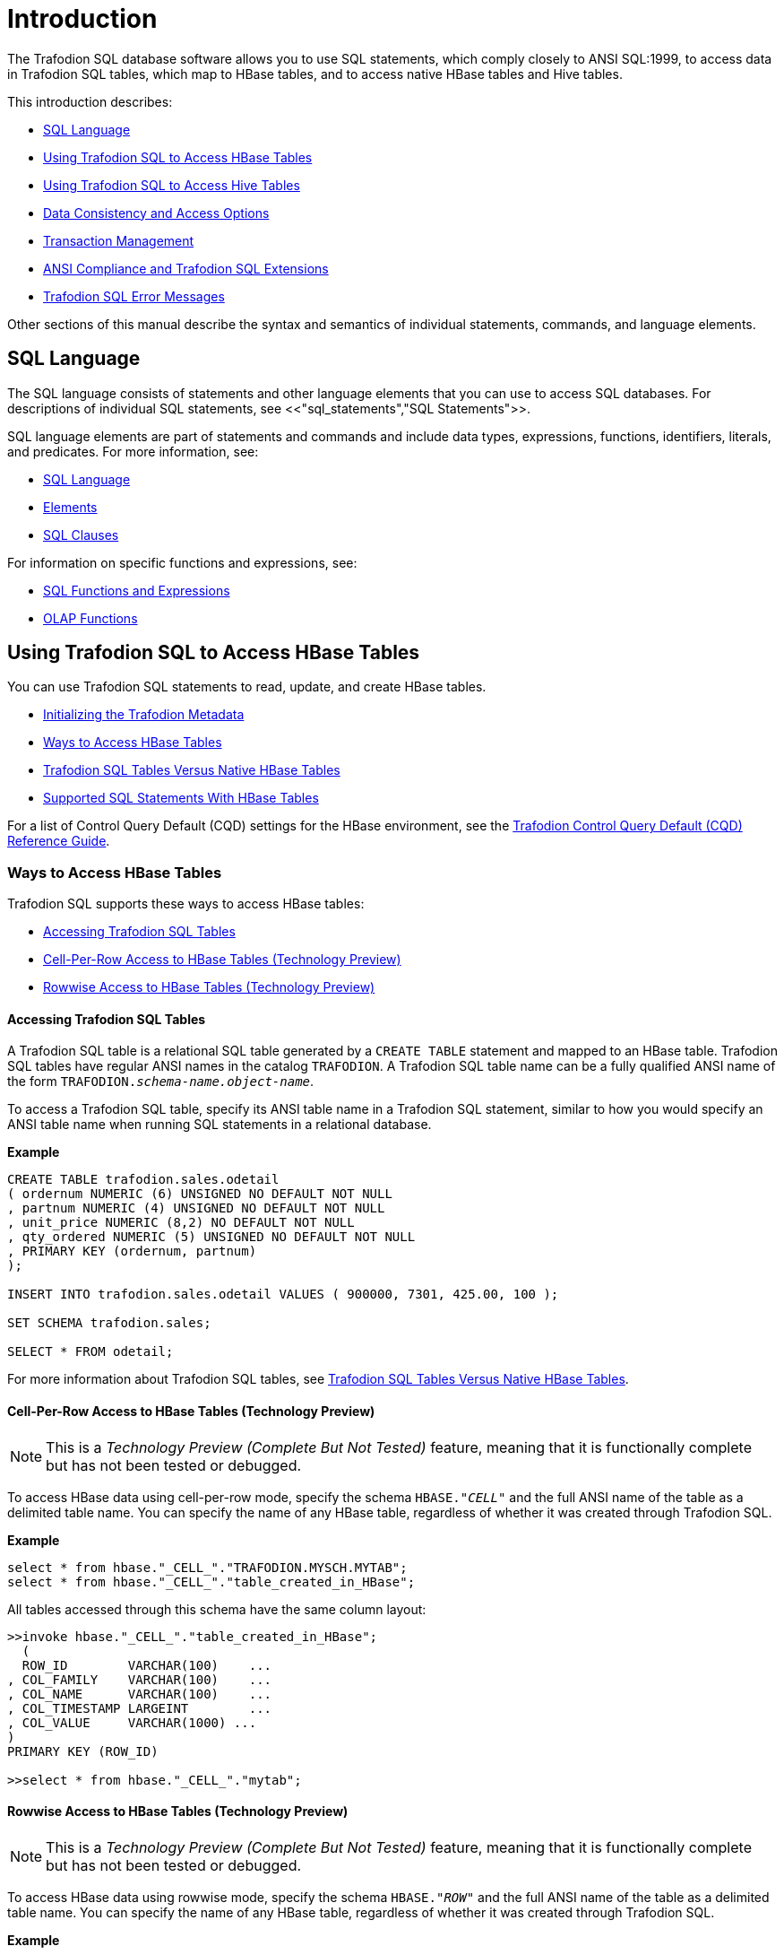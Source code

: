 ////
/**
* @@@ START COPYRIGHT @@@
*
* Licensed to the Apache Software Foundation (ASF) under one
* or more contributor license agreements.  See the NOTICE file
* distributed with this work for additional information
* regarding copyright ownership.  The ASF licenses this file
* to you under the Apache License, Version 2.0 (the
* "License"); you may not use this file except in compliance
* with the License.  You may obtain a copy of the License at
*
*   http://www.apache.org/licenses/LICENSE-2.0
*
* Unless required by applicable law or agreed to in writing,
* software distributed under the License is distributed on an
* "AS IS" BASIS, WITHOUT WARRANTIES OR CONDITIONS OF ANY
* KIND, either express or implied.  See the License for the
* specific language governing permissions and limitations
* under the License.
*
* @@@ END COPYRIGHT @@@
  */
////

[[introduction]]
= Introduction

The Trafodion SQL database software allows you to use SQL statements, which comply closely to
ANSI SQL:1999, to access data in Trafodion SQL tables, which map to HBase tables, and to access
native HBase tables and Hive tables.

This introduction describes:

* <<sql_language,SQL Language>>
* <<using_trafodion_sql_to_access_hbase_tables,Using Trafodion SQL to Access HBase Tables>>
* <<using_trafodion_sql_to_access_hive_tables,Using Trafodion SQL to Access Hive Tables>>
* <<data_consistency_and_access_options,Data Consistency and Access Options>>
* <<transaction_management,Transaction Management>>
* <<ansi_compliance_and_trafodion_sql_extensions,ANSI Compliance and Trafodion SQL Extensions>>
* <<trafodion_sql_error_messages,Trafodion SQL Error Messages>>

Other sections of this manual describe the syntax and semantics of individual statements, commands, and language elements.

[[sql_language]]
== SQL Language

The SQL language consists of statements and other language elements that you can use to access SQL
databases. For descriptions of individual SQL statements, see <<"sql_statements","SQL Statements">>.

SQL language elements are part of statements and commands and include data types, expressions, functions,
identifiers, literals, and predicates. For more information, see:

* <<sql_language,SQL Language>>
* <<elements,Elements>>
* <<sql_clauses,SQL Clauses>>

For information on specific functions and expressions, see:

* <<sql_functions_and_expressions,SQL Functions and Expressions>>
* <<olap_functions,OLAP Functions>>

<<<
[[using_trafodion_sql_to_access_hbase_tables]]
== Using Trafodion SQL to Access HBase Tables

You can use Trafodion SQL statements to read, update, and create HBase tables.

* <<initializing_the_trafodion_metadata,Initializing the Trafodion Metadata>>
* <<ways_to_access_hbase_tables,Ways to Access HBase Tables>>
* <<trafodion_sql_tables_versus_native_hbase_tables,Trafodion SQL Tables Versus Native HBase Tables>>
* <<supported_sql_statements_with_hbase_tables,Supported SQL Statements With HBase Tables>>

For a list of Control Query Default (CQD) settings for the HBase environment, see the
http://trafodion.incubator.apache.org/docs/cqd_reference/index.hmtl[Trafodion Control Query Default (CQD) Reference Guide].

[[ways_to_access_hbase_tables]]
=== Ways to Access HBase Tables
Trafodion SQL supports these ways to access HBase tables:

* <<accessing_trafodion_sql_tables,Accessing Trafodion SQL Tables>>
* <<cell_per_row_access_to_hbase_tables,Cell-Per-Row Access to HBase Tables (Technology Preview)>>
* <<rowwise_access_to_hbase_tables,Rowwise Access to HBase Tables (Technology Preview)>>

<<<
[[accessing_trafodion_sql_tables]]
==== Accessing Trafodion SQL Tables

A Trafodion SQL table is a relational SQL table generated by a `CREATE TABLE` statement and mapped
to an HBase table. Trafodion SQL tables have regular ANSI names in the catalog `TRAFODION`.
A Trafodion SQL table name can be a fully qualified ANSI name of the form
`TRAFODION._schema-name.object-name_`.

To access a Trafodion SQL table, specify its ANSI table name in a Trafodion SQL statement, similar
to how you would specify an ANSI table name when running SQL statements in a relational database.

*Example*

```
CREATE TABLE trafodion.sales.odetail
( ordernum NUMERIC (6) UNSIGNED NO DEFAULT NOT NULL
, partnum NUMERIC (4) UNSIGNED NO DEFAULT NOT NULL
, unit_price NUMERIC (8,2) NO DEFAULT NOT NULL
, qty_ordered NUMERIC (5) UNSIGNED NO DEFAULT NOT NULL
, PRIMARY KEY (ordernum, partnum)
);

INSERT INTO trafodion.sales.odetail VALUES ( 900000, 7301, 425.00, 100 );

SET SCHEMA trafodion.sales;

SELECT * FROM odetail;
```

For more information about Trafodion SQL tables, see
<<trafodion_sql_tables_versus_native_hbase_tables,Trafodion SQL Tables Versus Native HBase Tables>>.

<<<
[[cell_per_row_access_to_hbase_tables]]
==== Cell-Per-Row Access to HBase Tables (Technology Preview)

NOTE: This is a _Technology Preview (Complete But Not Tested)_ feature, meaning that it is functionally
complete but has not been tested or debugged. 

To access HBase data using cell-per-row mode, specify the schema `HBASE."_CELL_"` and the full ANSI
name of the table as a delimited table name. You can specify the name of any HBase table, regardless of whether
it was created through Trafodion SQL.

*Example*

```
select * from hbase."_CELL_"."TRAFODION.MYSCH.MYTAB";
select * from hbase."_CELL_"."table_created_in_HBase";
```

All tables accessed through this schema have the same column layout:

```
>>invoke hbase."_CELL_"."table_created_in_HBase";
  (
  ROW_ID        VARCHAR(100)    ...
, COL_FAMILY    VARCHAR(100)    ...
, COL_NAME      VARCHAR(100)    ...
, COL_TIMESTAMP LARGEINT        ...
, COL_VALUE     VARCHAR(1000) ...
)
PRIMARY KEY (ROW_ID)

>>select * from hbase."_CELL_"."mytab";
```

<<<
[[rowwise_access_to_hbase_tables]]
==== Rowwise Access to HBase Tables (Technology Preview)

NOTE: This is a _Technology Preview (Complete But Not Tested)_ feature, meaning that it is functionally
complete but has not been tested or debugged.

To access HBase data using rowwise mode, specify the schema `HBASE."_ROW_"` and the full ANSI name of the
table as a delimited table name. You can specify the name of any HBase table, regardless of whether
it was created through Trafodion SQL.

*Example*

```
select * from hbase."_ROW_"."TRAFODION.MYSCH.MYTAB";
select * from hbase."_ROW_"."table_created_in_HBase";
```

All column values of the row are returned as a single, big varchar:

```
>>invoke hbase."_ROW_"."mytab";
(
  ROW_ID VARCHAR(100) ...
, COLUMN_DETAILS VARCHAR(10000) ...
)
PRIMARY KEY (ROW_ID)

>>select * from hbase."_ROW_"."mytab";
```

<<<
[[trafodion_sql_tables_versus_native_hbase_tables]]
=== Trafodion SQL Tables Versus Native HBase Tables

Trafodion SQL tables have many advantages over regular HBase tables:

* They can be made to look like regular, structured SQL tables with fixed columns.
* They support the usual SQL data types supported in relational databases.
* They support compound keys, unlike HBase tables that have a single row key (a string).
* They support indexes.
* They support _salting_, which is a technique of adding a hash value of the row key as a
key prefix to avoid hot spots for sequential keys. For the syntax,
see the <<create_table_statement,CREATE TABLE Statement>>.

The problem with Trafodion SQL tables is that they use a fixed format to represent column values,
making it harder for native HBase applications to access them. Also, they have a fixed structure,
so users lose the flexibility of dynamic columns that comes with HBase.

[[supported_sql_statements_with_hbase_tables]]
=== Supported SQL Statements With HBase Tables

You can use these SQL statements with HBase tables:

|===
| <<select_statement,SELECT Statement>>             | <<insert_statement,INSERT Statement>>
| <<update_statement,UPDATE Statement>>             | <<delete_statement,DELETE Statement>>
| <<merge_statement,MERGE Statement>>               | <<get_statement,GET Statement>>
| <<invoke_statement,INVOKE Statement>>             | <<alter_table_statement,ALTER TABLE Statement>>
| <<create_index_statement,CREATE INDEX Statement>> | <<create_table_statement,CREATE TABLE Statement>>
| <<create_view_statement,CREATE VIEW Statement>>   | <<drop_index_statement,DROP INDEX Statement>>
| <<drop_table_statement,DROP TABLE Statement>>     | <<drop_view_statement,DROP VIEW Statement>>
| <<grant_statement,GRANT Statement>>               | <<revoke_statement,REVOKE Statement>>
|===

<<<
[[using_trafodion_sql_to_access_hive_tables]]
== Using Trafodion SQL to Access Hive Tables

You can use Trafodion SQL statements to access Hive tables.

* <<ansi_names_for_hive_tables,ANSI Names for Hive Tables>>
* <<type_mapping_from_hive_to_trafodion_sql,Type Mapping From Hive to Trafodion SQL>>
* <<supported_sql_statements_with_hive_tables,Supported SQL Statements With Hive Tables>>

For a list of Control Query Default (CQD) settings for the Hive environment, see the
http://trafodion.incubator.apache.org/docs/cqd_reference/index.hmtl[Trafodion Control Query Default (CQD) Reference Guide].

[[ansi_names_for_hive_tables]]
=== ANSI Names for Hive Tables

Hive tables appear in the Trafodion Hive ANSI name space in a special catalog and schema named `HIVE.HIVE`.

To select from a Hive table named `T`, specify an implicit or explicit name, such as `HIVE.HIVE.T`,
in a Trafodion SQL statement.

*Example*
This example should work if a Hive table named `T` has already been defined:

```
set schema hive.hive;

CQD HIVE_MAX_STRING_LENGTH '20'; -- creates a more readable display
select * from t; -- implicit table name

set schema trafodion.seabase;

select * from hive.hive.t; -- explicit table name
```


<<<
[[type_mapping_from_hive_to_trafodion_sql]]
=== Type Mapping From Hive to Trafodion SQL

Trafodion performs the following data-type mappings:

[cols="2*",options="header"]
|===
| Hive Type             | Trafodion SQL Type
| `tinyint`             | `smallint`
| `smallint`            | `smallint`
| `int`                 | `int`
| `bigint`              | `largeint`
| `string`              | `varchar(_n_ bytes) character set utf8`^1^
| `float`               | `real`
| `double`              | `float(54)`
| `timestamp`           | `timestamp(6)`^2^
|===

1. The value `_n_` is determined by `CQD HIVE_MAX_STRING_LENGTH`. See the
http://trafodion.incubator.apache.org/docs/cqd_reference/index.hmtl[Trafodion Control Query Default (CQD) Reference Guide].
2. Hive supports timestamps with nanosecond resolution (precision of 9). Trafodion SQL supports only microsecond resolution (precision 6).

[[supported_sql_statements_with_hive_tables]]
=== Supported SQL Statements With Hive Tables

You can use these SQL statements with Hive tables:

* <<select_statement,SELECT Statement>>
* <<load_statement,LOAD Statement>>
* GET TABLES (See the <<get_statement,GET Statement>>.)
* <<invoke_statement,INVOKE Statement>>

<<<
[[data_consistency_and_access_options]]
== Data Consistency and Access Options

Access options for DML statements affect the consistency of the data that your query accesses.

For any DML statement, you specify access options by using the `FOR _option_ ACCESS` clause and,
for a `SELECT` statement, by using this same clause, you can also specify access options for individual
tables and views referenced in the FROM clause.

The possible settings for `_option_` in a DML statement are:

* <<read_committed,READ COMMITTED>>

Specifies that the data accessed by the DML statement must be from committed rows.

The SQL default access option for DML statements is `READ COMMITTED`.

For related information about transactions, see
<<transaction_isolation_levels,Transaction Isolation Levels>>.

[[read_committed]]
=== READ COMMITTED

This option allows you to access only committed data.

The implementation requires that a lock can be acquired on the data requested by the DML statement—but
does not actually lock the data, thereby reducing lock request conflicts. If a lock cannot be granted
(implying that the row contains uncommitted data), the DML statement request waits until the lock in
place is released.

READ COMMITTED provides the next higher level of data consistency (compared to READ UNCOMMITTED).
A statement executing with this access option does not allow dirty reads, but both non-repeatable reads
and phantoms are possible.

READ COMMITTED provides sufficient consistency for any process that does not require a repeatable read
capability.

READ COMMITTED is the default isolation level.

<<<
[[transaction_management]]
== Transaction Management

A transaction (a set of database changes that must be completed as a group) is the basic recoverable unit
in case of a failure or transaction interruption. Transactions are controlled through client tools that
interact with the database using ODBC or JDBC.

The typical order of events is:

1.  Transaction is started.
2.  Database changes are made.
3.  Transaction is committed.

If, however, the changes cannot be made or if you do not want to complete the transaction, then you can abort
the transaction so that the database is rolled back to its original state.

This subsection discusses these considerations for transaction management:

* <<user_defined_and_system_defined_transactions,User-Defined and System-Defined Transactions>>
* <<rules_for_dml_statements,Rules for DML Statements>>
* <<effect_of_autocommit_option,Effect of AUTOCOMMIT Option>>
* <<concurrency,Concurrency>>
* <<transaction_isolation_levels,Transaction Isolation Levels>>

[[user_defined_and_system_defined_transactions]]
=== User-Defined and System-Defined Transactions
Transactions you define are called _user-defined transactions_. To be sure that a sequence of statements executes
successfully or not at all, you can define one transaction consisting of these statements by using the BEGIN WORK
statement and COMMIT WORK statement. You can abort a transaction by using the ROLLBACK WORK statement.

If AUTOCOMMIT is on, then you do not have to end the transaction explicitly as Trafodion SQL will end the transaction
automatically. Sometimes an error occurs that requires the user-defined transaction to be aborted. Trafodion SQL
will automatically abort the transaction and return an error indicating that the transaction was rolled back.

<<<
[[system_defined_transactions]]
==== System-Defined Transactions

In some cases, Trafodion SQL defines transactions for you. These transactions are called _system-defined transactions_.
Most DML statements initiate transactions implicitly at the start of execution.
See <<implicit_transactions,Implicit Transactions>>.

However, even if a transaction is initiated implicitly, you must end a transaction explicitly with the COMMIT WORK
statement or the ROLLBACK WORK statement. If AUTOCOMMIT is on, you do not need to end a transaction explicitly.

[[rules_for_dml_statements]]
=== Rules for DML Statements

If deadlock occurs, the DML statement times out and receives an error.

[[effect_of_autocommit_option]]
=== Effect of AUTOCOMMIT Option

AUTOCOMMIT is an option that can be set in a SET TRANSACTION statement. It specifies whether Trafodion SQL will commit
automatically, or roll back if an error occurs, at the end of statement execution. This option applies to any statement
for which the system initiates a transaction. See <<set_transaction_statement,SET TRANSACTION Statement>>.

If this option is set to ON, Trafodion SQL automatically commits any changes, or rolls back any changes, made to the
database at the end of statement execution.

[[concurrency]]
=== Concurrency

Concurrency is defined by two or more processes accessing the same data at the same time. The degree of concurrency
available &#8212; whether a process that requests access to data that is already being accessed is given access or placed
in a wait queue &#8212; depends on the purpose of the access mode (read or update) and the isolation level. Currently, the only
isolation level is READ COMMITTED.

Trafodion SQL provides concurrent database access for most operations and controls database access through concurrency
control and the mechanism for opening and closing tables. For DML operations, the access option affects the degree of
concurrency. See <<data_consistency_and_access_options,Data Consistency and Access Options>>.

<<<
[[transaction_isolation_levels]]
=== Transaction Isolation Levels

A transaction has an isolation level that is <<read_committed,READ COMMITTED>>.

[[read_committed]]
==== READ COMMITTED

This option, which is ANSI compliant, allows your transaction to access only committed data. No row locks are acquired
when READ COMMITTED is the specified isolation level.

READ COMMITTED provides the next level of data consistency. A transaction executing with this isolation level does not
allow dirty reads, but both non-repeatable reads and phantoms are possible.

READ COMMITTED provides sufficient consistency for any transaction that does not require a repeatable-read capability.

The default isolation level is READ COMMITTED.

<<<
[[ansi_compliance_and_trafodion_sql_extensions]]
== ANSI Compliance and Trafodion SQL Extensions

Trafodion SQL complies most closely with Core SQL 99. Trafodion SQL also includes some features from SQL 99 and part of
the SQL 2003 standard, and special Trafodion SQL extensions to the SQL language.

Statements and SQL elements in this manual are ANSI compliant unless specified as Trafodion SQL extensions.

[[ansi_compliant_statements]]
=== ANSI-Compliant Statements

These statements are ANSI compliant, but some might contain Trafodion SQL extensions:

|===
| <<alter_table_statement,ALTER TABLE Statement>>           | <<call_statement,CALL Statement>>
| <<commit_work_statement,COMMIT WORK Statement>>           | <<create_function_statement,CREATE FUNCTION Statement>>
| <<create_procedure_statement,CREATE PROCEDURE Statement>> | <<create_role_statement,CREATE ROLE Statement>>
| <<create_schema_statement,CREATE SCHEMA Statement>>       | <<create_table_statement,CREATE TABLE Statement>>
| <<create_view_statement,CREATE VIEW Statement>>           | <<delete_statement,DELETE Statement>>
| <<drop_function_statement,DROP FUNCTION Statement>>       | <<drop_procedure_statement,DROP PROCEDURE Statement>>
| <<drop_role_statement,DROP ROLE Statement>>               | <<drop_schema_statement,DROP SCHEMA Statement>>
| <<drop_table_statement,DROP TABLE Statement>>             | <<drop_view_statement,DROP VIEW Statement>>
| <<execute_statement,EXECUTE Statement>>                   | <<grant_statement,GRANT Statement>>
| <<grant_role_statement,GRANT ROLE Statement>>             | <<insert_statement,INSERT Statement>>
| <<merge_statement,MERGE Statement>>                       | <<prepare_statement,PREPARE Statement>>
| <<revoke_statement,REVOKE Statement>>                     | <<revoke_role_statement,REVOKE ROLE Statement>>
| <<rollback_work_statement,ROLLBACK WORK Statement>>       | <<select_statement,SELECT Statement>>
| <<set_schema_statement,SET SCHEMA Statement>>             | <<set_transaction_statement,SET TRANSACTION Statement>>
| <<table_statement,TABLE Statement>>                       | <<update_statement,UPDATE Statement>>
| <<values_statement,VALUES Statement>>
|===

<<<
[[statements_that_are_trafodion_sql_extensions]]
=== Statements That Are Trafodion SQL Extensions

These statements are Trafodion SQL extensions to the ANSI standard.

|===
| <<alter_library_statement,ALTER LIBRARY Statement>>                           | <<alter_user_statement,ALTER USER Statement>>
| <<begin_work_statement,BEGIN WORK Statement>>                                 | <<control_query_cancel_statement,CONTROL QUERY CANCEL Statement>>
| <<control_query_default_statement,CONTROL QUERY DEFAULT Statement>>           | <<create_index_statement,CREATE INDEX Statement>>
| <<create_library_statement,CREATE LIBRARY Statement>>                         | <<drop_index_statement,DROP INDEX Statement>>
| <<drop_library_statement,DROP LIBRARY Statement>>                             | <<explain_statement,EXPLAIN Statement>>
| <<get_statement,GET Statement>>                                               | <<get_hbase_objects_statement,GET HBASE OBJECTS Statement>>
| <<get_version_of_metadata_statement,GET VERSION OF METADATA Statement>>       | <<get_version_of_software_statement,GET VERSION OF SOFTWARE Statement>>
| <<grant_component_privilege_statement,GRANT COMPONENT PRIVILEGE Statement>>   | <<invoke_statement,INVOKE Statement>>
| <<load_statement,LOAD Statement>>                                             | <<register_user_statement,REGISTER USER Statement>>
| <<revoke_component_privilege_statement,REVOKE COMPONENT PRIVILEGE Statement>> | <<showcontrol_statement,SHOWCONTROL Statement>>
| <<showddl_statement,SHOWDDL Statement>>                                       | <<showddl_schema_statement,SHOWDDL SCHEMA Statement>>
| <<showstats_statement,SHOWSTATS Statement>>                                   | <<unload_statement,UNLOAD Statement>>
| <<unregister_user_statement,UNREGISTER USER Statement>>                       | <<update_statistics_statement,UPDATE STATISTICS Statement>>
| <<upsert_statement,UPSERT Statement>>
|===

<<<
[[ansi_compliant_functions]]
=== ANSI-Compliant Functions

These functions are ANSI compliant, but some might contain Trafodion SQL extensions:

|===
| <<avg,AVG function>>          | <<case, CASE expression>>
| <<cast,CAST expression>>      | <<char_length,CHAR_LENGTH>>
| <<coalesce,COALESCE>>         | <<count,COUNT Function>>
| <<current,CURRENT>>           | <<current_date,CURRENT_DATE>>
| <<current_time,CURRENT_TIME>> | <<current_timestamp,CURRENT_TIMESTAMP>>
| <<current_user,CURRENT_USER>> | <<extract,EXTRACT>>
| <<lower,LOWER>>               | <<max,MAX>>
| <<min,MIN>>                   | <<nullif,NULLIF>>
| <<octet_length,OCTET_LENGTH>> | <<position,POSITION>>
| <<session_user,SESSION_USER>> | <<substring,SUBSTRING>>
| <<sum,SUM>>                   | <<trim,TRIM>>
| <<upper,UPPER>>
|===

All other functions are Trafodion SQL extensions.

== Trafodion SQL Error Messages

Trafodion SQL reports error messages and exception conditions. When an error condition occurs,
Trafodion SQL returns a message number and a brief description of the condition.

*Example*

Trafodion SQL might display this error message:

```
*** ERROR[1000] A syntax error occurred.
```

The message number is the SQLCODE value (without the sign). In this example, the SQLCODE value is `1000`.








